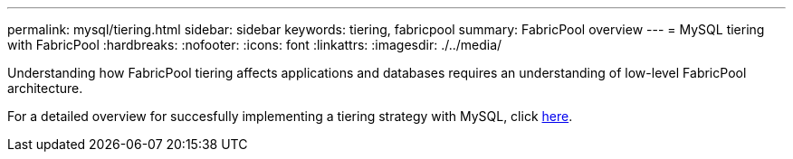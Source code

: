 ---
permalink: mysql/tiering.html
sidebar: sidebar
keywords: tiering, fabricpool
summary: FabricPool overview
---
= MySQL tiering with FabricPool
:hardbreaks:
:nofooter:
:icons: font
:linkattrs:
:imagesdir: ./../media/

[.lead]
Understanding how FabricPool tiering affects applications and databases requires an understanding of low-level FabricPool architecture.

For a detailed overview for succesfully implementing a tiering strategy with MySQL, click link:/common/tiering/overview.html[here].
